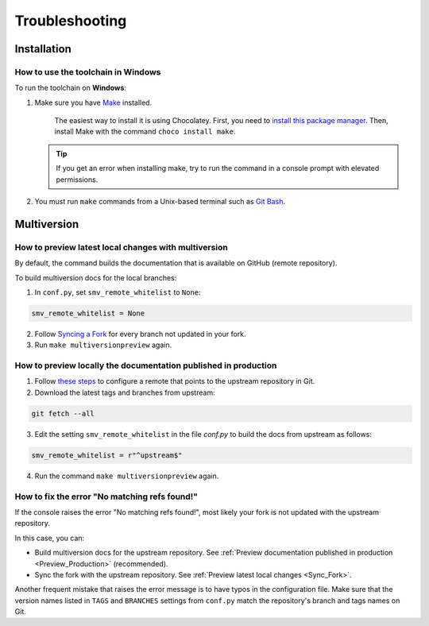 ===============
Troubleshooting
===============

Installation
------------

.. _Windows_Installation:

How to use the toolchain in Windows
^^^^^^^^^^^^^^^^^^^^^^^^^^^^^^^^^^^

To run the toolchain on **Windows**:

#. Make sure you have `Make <https://www.gnu.org/software/make/>`_ installed.

    The easiest way to install it is using Chocolatey.
    First, you need to `install this package manager <https://chocolatey.org/install>`_.
    Then, install Make with the command ``choco install make``.

   .. tip:: If you get an error when installing make, try to run the command in a console prompt with elevated permissions.

#. You must run ``make`` commands from a Unix-based terminal such as `Git Bash <https://www.atlassian.com/git/tutorials/git-bash>`_.

Multiversion
------------

.. _Sync_Fork:

How to preview latest local changes with multiversion
^^^^^^^^^^^^^^^^^^^^^^^^^^^^^^^^^^^^^^^^^^^^^^^^^^^^^

By default, the command builds the documentation that is available on GitHub (remote repository).

To build multiversion docs for the local branches:

1. In ``conf.py``, set ``smv_remote_whitelist`` to ``None``:

.. code:: console

    smv_remote_whitelist = None

2. Follow `Syncing a Fork <https://docs.github.com/es/github/collaborating-with-pull-requests/working-with-forks/syncing-a-fork>`_ for every branch not updated in your fork.

3. Run ``make multiversionpreview`` again.

.. _Preview_Production:

How to preview locally the documentation published in production
^^^^^^^^^^^^^^^^^^^^^^^^^^^^^^^^^^^^^^^^^^^^^^^^^^^^^^^^^^^^^^^^

1. Follow `these steps <https://docs.github.com/es/github/collaborating-with-pull-requests/working-with-forks/syncing-a-fork>`_ to configure a remote that points to the upstream repository in Git.

2. Download the latest tags and branches from upstream:

.. code:: console

    git fetch --all

3. Edit the setting ``smv_remote_whitelist`` in the file `conf.py` to build the docs from upstream as follows:

.. code:: console

    smv_remote_whitelist = r"^upstream$"

4. Run the command ``make multiversionpreview`` again.

.. _No_Matching_Refs_Found:

How to fix the error "No matching refs found!"
^^^^^^^^^^^^^^^^^^^^^^^^^^^^^^^^^^^^^^^^^^^^^^

If the console raises the error "No matching refs found!", most likely your fork is not updated with the upstream repository.

In this case, you can:

* Build multiversion docs for the upstream repository. See :ref:`Preview documentation published in production <Preview_Production>` (recommended).
* Sync the fork with the upstream repository. See :ref:`Preview latest local changes <Sync_Fork>`.

Another frequent mistake that raises the error message is to have typos in the configuration file. Make sure that the version names listed in ``TAGS`` and ``BRANCHES`` settings from ``conf.py`` match the repository's branch and tags names on Git.
